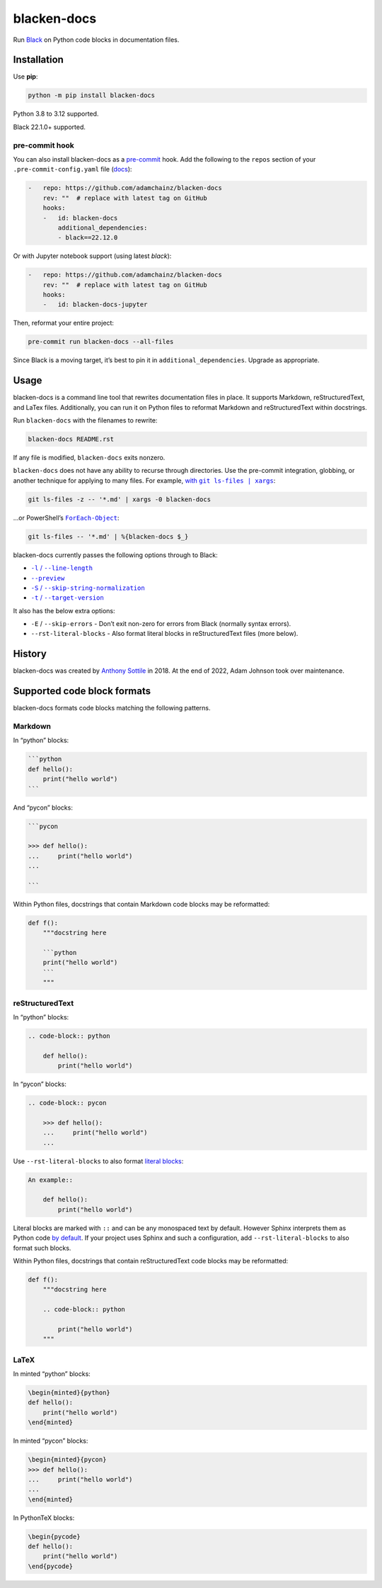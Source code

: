 ============
blacken-docs
============

.. image:: https://img.shields.io/github/actions/workflow/status/adamchainz/blacken-docs/main.yml?branch=main&style=for-the-badge
   :target: https://github.com/adamchainz/blacken-docs/actions?workflow=CI

.. image:: https://img.shields.io/badge/Coverage-100%25-success?style=for-the-badge
  :target: https://github.com/adamchainz/blacken-docs/actions?workflow=CI

.. image:: https://img.shields.io/pypi/v/blacken-docs.svg?style=for-the-badge
   :target: https://pypi.org/project/blacken-docs/

.. image:: https://img.shields.io/badge/code%20style-black-000000.svg?style=for-the-badge
   :target: https://github.com/psf/black

.. image:: https://img.shields.io/badge/pre--commit-enabled-brightgreen?logo=pre-commit&logoColor=white&style=for-the-badge
   :target: https://github.com/pre-commit/pre-commit
   :alt: pre-commit

Run `Black <https://pypi.org/project/black/>`__ on Python code blocks in documentation files.

Installation
============

Use **pip**:

.. code-block:: sh

    python -m pip install blacken-docs

Python 3.8 to 3.12 supported.

Black 22.1.0+ supported.

pre-commit hook
---------------

You can also install blacken-docs as a `pre-commit <https://pre-commit.com/>`__ hook.
Add the following to the ``repos`` section of your ``.pre-commit-config.yaml`` file (`docs <https://pre-commit.com/#plugins>`__):

.. code-block:: yaml

    -   repo: https://github.com/adamchainz/blacken-docs
        rev: ""  # replace with latest tag on GitHub
        hooks:
        -   id: blacken-docs
            additional_dependencies:
            - black==22.12.0

Or with Jupyter notebook support (using latest `black`):

.. code-block:: yaml

    -   repo: https://github.com/adamchainz/blacken-docs
        rev: ""  # replace with latest tag on GitHub
        hooks:
        -   id: blacken-docs-jupyter

Then, reformat your entire project:

.. code-block:: sh

    pre-commit run blacken-docs --all-files

Since Black is a moving target, it’s best to pin it in ``additional_dependencies``.
Upgrade as appropriate.

Usage
=====

blacken-docs is a command line tool that rewrites documentation files in place.
It supports Markdown, reStructuredText, and LaTex files.
Additionally, you can run it on Python files to reformat Markdown and reStructuredText within docstrings.

Run ``blacken-docs`` with the filenames to rewrite:

.. code-block:: sh

    blacken-docs README.rst

If any file is modified, ``blacken-docs`` exits nonzero.

``blacken-docs`` does not have any ability to recurse through directories.
Use the pre-commit integration, globbing, or another technique for applying to many files.
For example, |with git ls-files pipe xargs|_:

.. |with git ls-files pipe xargs| replace:: with ``git ls-files | xargs``
.. _with git ls-files pipe xargs: https://adamj.eu/tech/2022/03/09/how-to-run-a-command-on-many-files-in-your-git-repository/

.. code-block:: sh

    git ls-files -z -- '*.md' | xargs -0 blacken-docs

…or PowerShell’s |ForEach-Object|__:

.. |ForEach-Object| replace:: ``ForEach-Object``
__ https://learn.microsoft.com/en-us/powershell/module/microsoft.powershell.core/foreach-object

.. code-block:: powershell

    git ls-files -- '*.md' | %{blacken-docs $_}

blacken-docs currently passes the following options through to Black:

* |-l / --line-length|__

  .. |-l / --line-length| replace:: ``-l`` / ``--line-length``
  __ https://black.readthedocs.io/en/stable/usage_and_configuration/the_basics.html#l-line-length

* |--preview|__

  .. |--preview| replace:: ``--preview``
  __ https://black.readthedocs.io/en/stable/usage_and_configuration/the_basics.html#preview

* |-S / --skip-string-normalization|__

  .. |-S / --skip-string-normalization| replace:: ``-S`` / ``--skip-string-normalization``
  __ https://black.readthedocs.io/en/stable/usage_and_configuration/the_basics.html#s-skip-string-normalization

* |-t / --target-version|__

  .. |-t / --target-version| replace:: ``-t`` / ``--target-version``
  __ https://black.readthedocs.io/en/stable/usage_and_configuration/the_basics.html#t-target-version

It also has the below extra options:

* ``-E`` / ``--skip-errors`` - Don’t exit non-zero for errors from Black (normally syntax errors).
* ``--rst-literal-blocks`` - Also format literal blocks in reStructuredText files (more below).

History
=======

blacken-docs was created by `Anthony Sottile <https://github.com/asottile/>`__ in 2018.
At the end of 2022, Adam Johnson took over maintenance.

Supported code block formats
============================

blacken-docs formats code blocks matching the following patterns.

Markdown
--------

In “python” blocks:

.. code-block:: markdown

    ```python
    def hello():
        print("hello world")
    ```

And “pycon” blocks:

.. code-block:: markdown

    ```pycon

    >>> def hello():
    ...     print("hello world")
    ...

    ```

Within Python files, docstrings that contain Markdown code blocks may be reformatted:

.. code-block:: python

    def f():
        """docstring here

        ```python
        print("hello world")
        ```
        """

reStructuredText
----------------

In “python” blocks:

.. code-block:: rst

    .. code-block:: python

        def hello():
            print("hello world")

In “pycon” blocks:

.. code-block:: rst

    .. code-block:: pycon

        >>> def hello():
        ...     print("hello world")
        ...

Use ``--rst-literal-blocks`` to also format `literal blocks <https://docutils.sourceforge.io/docs/ref/rst/restructuredtext.html#literal-blocks>`__:

.. code-block:: rst

    An example::

        def hello():
            print("hello world")

Literal blocks are marked with ``::`` and can be any monospaced text by default.
However Sphinx interprets them as Python code `by default <https://www.sphinx-doc.org/en/master/usage/restructuredtext/basics.html#rst-literal-blocks>`__.
If your project uses Sphinx and such a configuration, add ``--rst-literal-blocks`` to also format such blocks.

Within Python files, docstrings that contain reStructuredText code blocks may be reformatted:

.. code-block:: python

    def f():
        """docstring here

        .. code-block:: python

            print("hello world")
        """

LaTeX
-----

In minted “python” blocks:

.. code-block:: latex

    \begin{minted}{python}
    def hello():
        print("hello world")
    \end{minted}

In minted “pycon” blocks:

.. code-block:: latex

    \begin{minted}{pycon}
    >>> def hello():
    ...     print("hello world")
    ...
    \end{minted}

In PythonTeX blocks:

.. code-block:: latex

    \begin{pycode}
    def hello():
        print("hello world")
    \end{pycode}

